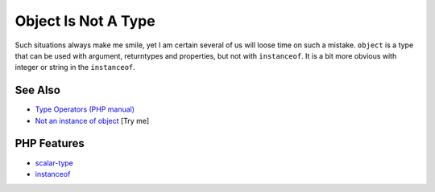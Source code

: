 .. _object-is-not-a-type:

Object Is Not A Type
--------------------

.. meta::
	:description:
		Object Is Not A Type: Such situations always make me smile, yet I am certain several of us will loose time on such a mistake.
	:twitter:card: summary_large_image
	:twitter:site: @exakat
	:twitter:title: Object Is Not A Type
	:twitter:description: Object Is Not A Type: Such situations always make me smile, yet I am certain several of us will loose time on such a mistake
	:twitter:creator: @exakat
	:twitter:image:src: https://php-tips.readthedocs.io/en/latest/_images/object_is_not_a_type.png
	:og:image: https://php-tips.readthedocs.io/en/latest/_images/object_is_not_a_type.png
	:og:title: Object Is Not A Type
	:og:type: article
	:og:description: Such situations always make me smile, yet I am certain several of us will loose time on such a mistake
	:og:url: https://php-tips.readthedocs.io/en/latest/tips/object_is_not_a_type.html
	:og:locale: en

.. raw:: html

	<script type="application/ld+json">{"@context":"https:\/\/schema.org","@graph":[{"@type":"WebPage","@id":"https:\/\/php-tips.readthedocs.io\/en\/latest\/tips\/object_is_not_a_type.html","url":"https:\/\/php-tips.readthedocs.io\/en\/latest\/tips\/object_is_not_a_type.html","name":"Object Is Not A Type","isPartOf":{"@id":"https:\/\/www.exakat.io\/"},"datePublished":"Mon, 09 Jun 2025 19:55:35 +0000","dateModified":"Mon, 09 Jun 2025 19:55:35 +0000","description":"Such situations always make me smile, yet I am certain several of us will loose time on such a mistake","inLanguage":"en-US","potentialAction":[{"@type":"ReadAction","target":["https:\/\/php-tips.readthedocs.io\/en\/latest\/tips\/object_is_not_a_type.html"]}]},{"@type":"WebSite","@id":"https:\/\/www.exakat.io\/","url":"https:\/\/www.exakat.io\/","name":"Exakat","description":"Smart PHP static analysis","inLanguage":"en-US"}]}</script>

Such situations always make me smile, yet I am certain several of us will loose time on such a mistake. ``object`` is a type that can be used with argument, returntypes and properties, but not with ``instanceof``. It is a bit more obvious with integer or string in the ``instanceof``.

.. image:: ../images/object_is_not_a_type.png

See Also
________

* `Type Operators (PHP manual) <https://www.php.net/manual/en/language.operators.type.php>`_
* `Not an instance of object <https://3v4l.org/sAfXJ>`_ [Try me]


PHP Features
____________

* `scalar-type <https://php-dictionary.readthedocs.io/en/latest/dictionary/scalar-type.ini.html>`_

* `instanceof <https://php-dictionary.readthedocs.io/en/latest/dictionary/instanceof.ini.html>`_


